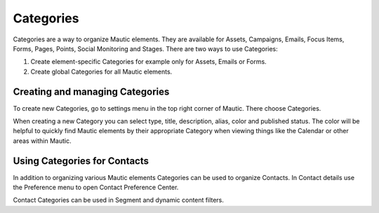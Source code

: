 Categories
##########

Categories are a way to organize Mautic elements. They are available for Assets, Campaigns, Emails, Focus Items, Forms, Pages, Points, Social Monitoring and Stages. There are two ways to use Categories:

1. Create element-specific Categories for example only for Assets, Emails or Forms.
2. Create global Categories for all Mautic elements.

.. vale off

Creating and managing Categories
********************************

.. vale on

To create new Categories, go to settings menu in the top right corner of Mautic. There choose Categories.

.. image:: images/create-new-category.jpeg
  :width: 600
  :alt: Screenshot of create new Category

.. vale off

When creating a new Category you can select type, title, description, alias, color and published status. The color will be helpful to quickly find Mautic elements by their appropriate Category when viewing things like the Calendar or other areas within Mautic.

Using Categories for Contacts
******************************

.. vale on

In addition to organizing various Mautic elements Categories can be used to organize Contacts. In Contact details use the Preference menu to open Contact Preference Center.

.. image:: images/assign-category-to-contact.jpeg
  :width: 600
  :alt: Screenshot of assigning Category to Contact

Contact Categories can be used in Segment and dynamic content filters.

